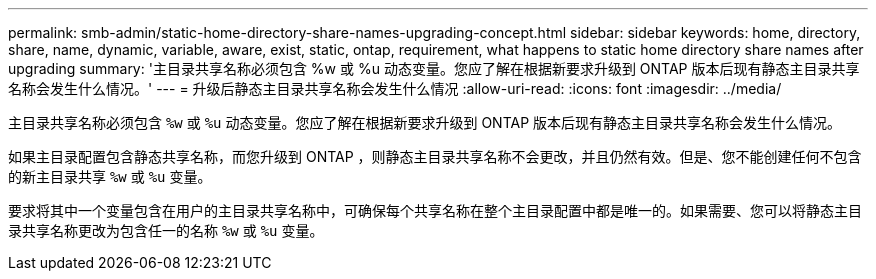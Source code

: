 ---
permalink: smb-admin/static-home-directory-share-names-upgrading-concept.html 
sidebar: sidebar 
keywords: home, directory, share, name, dynamic, variable, aware, exist, static, ontap, requirement, what happens to static home directory share names after upgrading 
summary: '主目录共享名称必须包含 %w 或 %u 动态变量。您应了解在根据新要求升级到 ONTAP 版本后现有静态主目录共享名称会发生什么情况。' 
---
= 升级后静态主目录共享名称会发生什么情况
:allow-uri-read: 
:icons: font
:imagesdir: ../media/


[role="lead"]
主目录共享名称必须包含 `%w` 或 `%u` 动态变量。您应了解在根据新要求升级到 ONTAP 版本后现有静态主目录共享名称会发生什么情况。

如果主目录配置包含静态共享名称，而您升级到 ONTAP ，则静态主目录共享名称不会更改，并且仍然有效。但是、您不能创建任何不包含的新主目录共享 `%w` 或 `%u` 变量。

要求将其中一个变量包含在用户的主目录共享名称中，可确保每个共享名称在整个主目录配置中都是唯一的。如果需要、您可以将静态主目录共享名称更改为包含任一的名称 `%w` 或 `%u` 变量。
